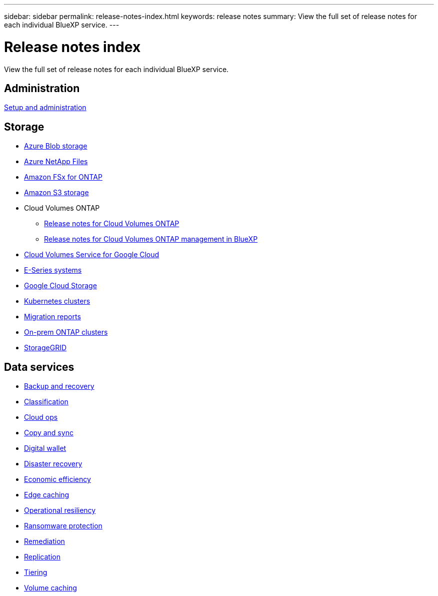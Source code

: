 ---
sidebar: sidebar
permalink: release-notes-index.html
keywords: release notes
summary: View the full set of release notes for each individual BlueXP service.
---

= Release notes index
:hardbreaks:
:nofooter:
:icons: font
:linkattrs:
:imagesdir: ./media/

[.lead]
View the full set of release notes for each individual BlueXP service.

== Administration

https://docs.netapp.com/us-en/bluexp-setup-admin/whats-new.html[Setup and administration^]

== Storage

* https://docs.netapp.com/us-en/bluexp-blob-storage/index.html[Azure Blob storage^]
* https://docs.netapp.com/us-en/bluexp-azure-netapp-files/whats-new.html[Azure NetApp Files^]
* https://docs.netapp.com/us-en/bluexp-fsx-ontap/whats-new.html[Amazon FSx for ONTAP^]
* https://docs.netapp.com/us-en/bluexp-s3-storage/whats-new.html[Amazon S3 storage^]
* Cloud Volumes ONTAP
** https://docs.netapp.com/us-en/cloud-volumes-ontap-relnotes/index.html[Release notes for Cloud Volumes ONTAP^]
** https://docs.netapp.com/us-en/bluexp-cloud-volumes-ontap/whats-new.html[Release notes for Cloud Volumes ONTAP management in BlueXP^]
* https://docs.netapp.com/us-en/bluexp-cloud-volumes-service-gcp/whats-new.html[Cloud Volumes Service for Google Cloud^]
* https://docs.netapp.com/us-en/bluexp-e-series/whats-new.html[E-Series systems^]
* https://docs.netapp.com/us-en/bluexp-google-cloud-storage/whats-new.html[Google Cloud Storage^]
* https://docs.netapp.com/us-en/bluexp-kubernetes/whats-new.html[Kubernetes clusters^]
* https://docs.netapp.com/us-en/bluexp-reports/release-notes/whats-new.html[Migration reports^]
* https://docs.netapp.com/us-en/bluexp-ontap-onprem/whats-new.html[On-prem ONTAP clusters^]
* https://docs.netapp.com/us-en/bluexp-storagegrid/whats-new.html[StorageGRID^]

== Data services

* https://docs.netapp.com/us-en/bluexp-backup-recovery/whats-new.html[Backup and recovery^]
* https://docs.netapp.com/us-en/bluexp-classification/whats-new.html[Classification^]
* https://docs.netapp.com/us-en/bluexp-cloud-ops/whats-new.html[Cloud ops^]
* https://docs.netapp.com/us-en/bluexp-copy-sync/whats-new.html[Copy and sync^]
* https://docs.netapp.com/us-en/bluexp-digital-wallet/index.html[Digital wallet^]
* https://docs.netapp.com/us-en/bluexp-disaster-recovery/release-notes/dr-whats-new.html[Disaster recovery^]
* https://docs.netapp.com/us-en/bluexp-economic-efficiency/release-notes/whats-new.html[Economic efficiency^]
* https://docs.netapp.com/us-en/bluexp-edge-caching/whats-new.html[Edge caching^]
* https://docs.netapp.com/us-en/bluexp-operational-resiliency/release-notes/whats-new.html[Operational resiliency^]
* https://docs.netapp.com/us-en/bluexp-ransomware-protection/whats-new.html[Ransomware protection^]
* https://docs.netapp.com/us-en/bluexp-remediation/whats-new.html[Remediation^]
* https://docs.netapp.com/us-en/bluexp-replication/whats-new.html[Replication^]
* https://docs.netapp.com/us-en/bluexp-tiering/whats-new.html[Tiering^]
* https://docs.netapp.com/us-en/bluexp-volume-caching/release-notes/cache-whats-new.html[Volume caching^]